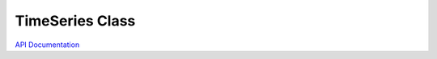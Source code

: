 TimeSeries Class
================

`API Documentation <https://hydrologicengineeringcenter.github.io/hec-python-library/hec.html#TimeSeries>`_